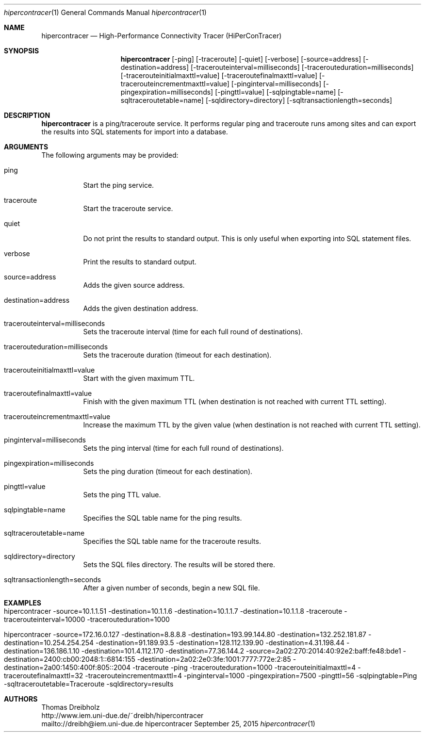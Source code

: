 .\" High-Performance Connectivity Tracer (HiPerConTracer)
.\" Copyright (C) 2015 by Thomas Dreibholz
.\"
.\" This program is free software: you can redistribute it and/or modify
.\" it under the terms of the GNU General Public License as published by
.\" the Free Software Foundation, either version 3 of the License, or
.\" (at your option) any later version.
.\"
.\" This program is distributed in the hope that it will be useful,
.\" but WITHOUT ANY WARRANTY; without even the implied warranty of
.\" MERCHANTABILITY or FITNESS FOR A PARTICULAR PURPOSE.  See the
.\" GNU General Public License for more details.
.\"
.\" You should have received a copy of the GNU General Public License
.\" along with this program.  If not, see <http://www.gnu.org/licenses/>.
.\"
.\" Contact: dreibh@iem.uni-due.de
.\"
.\" ###### Setup ############################################################
.Dd September 25, 2015
.Dt hipercontracer 1
.Os hipercontracer
.\" ###### Name #############################################################
.Sh NAME
.Nm hipercontracer
.Nd High-Performance Connectivity Tracer (HiPerConTracer)
.\" ###### Synopsis #########################################################
.Sh SYNOPSIS
.Nm hipercontracer
.Op \-ping
.Op \-traceroute
.Op \-quiet
.Op \-verbose
.Op \-source=address
.Op \-destination=address
.Op \-tracerouteinterval=milliseconds
.Op \-tracerouteduration=milliseconds
.Op \-tracerouteinitialmaxttl=value
.Op \-traceroutefinalmaxttl=value
.Op \-tracerouteincrementmaxttl=value
.Op \-pinginterval=milliseconds
.Op \-pingexpiration=milliseconds
.Op \-pingttl=value
.Op \-sqlpingtable=name
.Op \-sqltraceroutetable=name
.Op \-sqldirectory=directory
.Op \-sqltransactionlength=seconds
.\" ###### Description ######################################################
.Sh DESCRIPTION
.Nm hipercontracer
is a ping/traceroute service. It performs regular ping and traceroute runs
among sites and can export the results into SQL statements for import into
a database.
.Pp
.\" ###### Arguments ########################################################
.Sh ARGUMENTS
The following arguments may be provided:
.Bl -tag -width indent
.It ping
Start the ping service.
.It traceroute
Start the traceroute service.
.It quiet
Do not print the results to standard output. This is only useful when
exporting into SQL statement files.
.It verbose
Print the results to standard output.
.It source=address
Adds the given source address.
.It destination=address
Adds the given destination address.
.It tracerouteinterval=milliseconds
Sets the traceroute interval (time for each full round of destinations).
.It tracerouteduration=milliseconds
Sets the traceroute duration (timeout for each destination).
.It tracerouteinitialmaxttl=value
Start with the given maximum TTL.
.It traceroutefinalmaxttl=value
Finish with the given maximum TTL
(when destination is not reached with current TTL setting).
.It tracerouteincrementmaxttl=value
Increase the maximum TTL by the given value
(when destination is not reached with current TTL setting).
.It pinginterval=milliseconds
Sets the ping interval (time for each full round of destinations).
.It pingexpiration=milliseconds
Sets the ping duration (timeout for each destination).
.It pingttl=value
Sets the ping TTL value.
.It sqlpingtable=name
Specifies the SQL table name for the ping results.
.It sqltraceroutetable=name
Specifies the SQL table name for the traceroute results.
.It sqldirectory=directory
Sets the SQL files directory. The results will be stored there.
.It sqltransactionlength=seconds
After a given number of seconds, begin a new SQL file.
.El
.\" ###### Arguments ########################################################
.Sh EXAMPLES
.Bl -tag -width indent
.It hipercontracer \-source=10.1.1.51 \-destination=10.1.1.6 \-destination=10.1.1.7 \-destination=10.1.1.8 \-traceroute \-tracerouteinterval=10000 \-tracerouteduration=1000
.It hipercontracer \-source=172.16.0.127 \-destination=8.8.8.8 \-destination=193.99.144.80 \-destination=132.252.181.87 \-destination=10.254.254.254 \-destination=91.189.93.5 \-destination=128.112.139.90 \-destination=4.31.198.44 \-destination=136.186.1.10 \-destination=101.4.112.170 \-destination=77.36.144.2 \-source=2a02:270:2014:40:92e2:baff:fe48:bde1 \-destination=2400:cb00:2048:1::6814:155 \-destination=2a02:2e0:3fe:1001:7777:772e:2:85 \-destination=2a00:1450:400f:805::2004 \-traceroute \-ping \-tracerouteduration=1000 \-tracerouteinitialmaxttl=4 \-traceroutefinalmaxttl=32 \-tracerouteincrementmaxttl=4 \-pinginterval=1000 \-pingexpiration=7500 \-pingttl=56 \-sqlpingtable=Ping \-sqltraceroutetable=Traceroute \-sqldirectory=results
.El
.\" ###### Authors ##########################################################
.Sh AUTHORS
Thomas Dreibholz
.br
http://www.iem.uni-due.de/~dreibh/hipercontracer
.br
mailto://dreibh@iem.uni-due.de
.br
